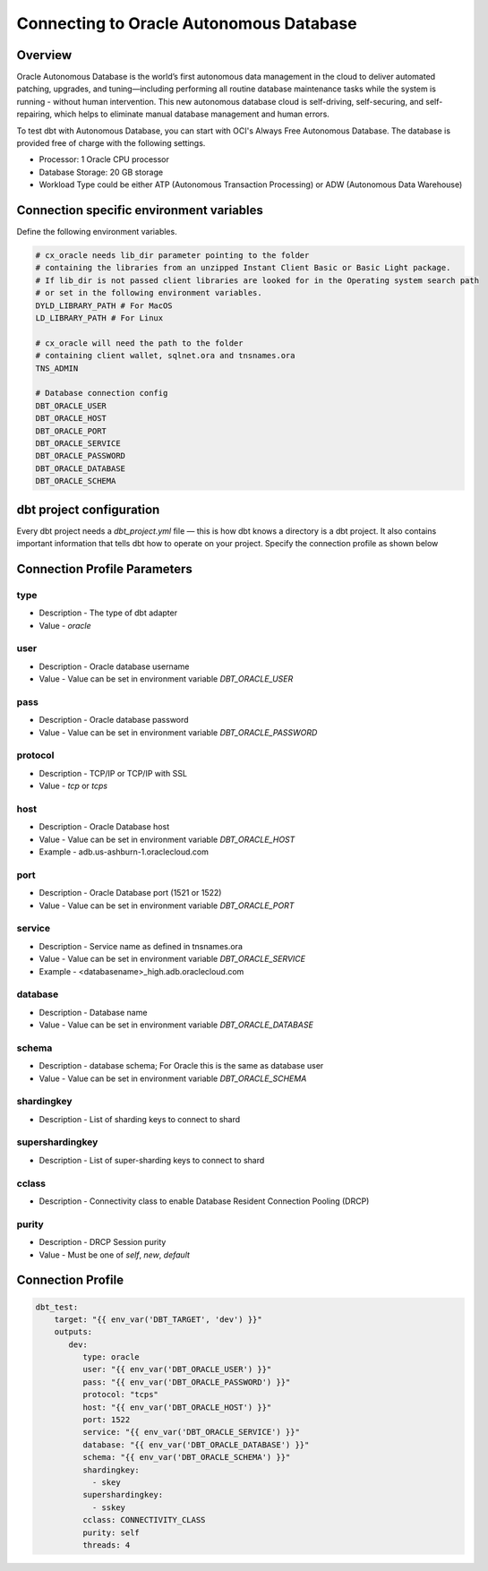 .. _connection:

****************************************************
Connecting to Oracle Autonomous Database
****************************************************

Overview
========

Oracle Autonomous Database is the world’s first autonomous data management in the cloud to deliver automated patching, upgrades, and tuning—including performing all routine database maintenance tasks while the system is running - without human intervention. This new autonomous database cloud is self-driving, self-securing, and self-repairing, which helps to eliminate manual database management and human errors.

To test dbt with Autonomous Database, you can start with OCI's Always Free Autonomous Database. The database is provided free of charge with the following settings.

* Processor: 1 Oracle CPU processor
* Database Storage: 20 GB storage
* Workload Type could be either ATP (Autonomous Transaction Processing) or ADW (Autonomous Data Warehouse)

Connection specific environment variables
=========================================

Define the following environment variables.

.. code-block:: bash

    # cx_oracle needs lib_dir parameter pointing to the folder
    # containing the libraries from an unzipped Instant Client Basic or Basic Light package.
    # If lib_dir is not passed client libraries are looked for in the Operating system search path
    # or set in the following environment variables.
    DYLD_LIBRARY_PATH # For MacOS
    LD_LIBRARY_PATH # For Linux

    # cx_oracle will need the path to the folder
    # containing client wallet, sqlnet.ora and tnsnames.ora
    TNS_ADMIN

    # Database connection config
    DBT_ORACLE_USER
    DBT_ORACLE_HOST
    DBT_ORACLE_PORT
    DBT_ORACLE_SERVICE
    DBT_ORACLE_PASSWORD
    DBT_ORACLE_DATABASE
    DBT_ORACLE_SCHEMA

dbt project configuration
=========================
Every dbt project needs a `dbt_project.yml` file — this is how dbt knows a directory is a dbt project. It also contains important information that tells dbt how to operate on your project.
Specify the connection profile as shown below

.. code-block:: yaml
    :emphasize-lines: 4

    name: dbt_oracle_test_project
    config-version: 2
    version: 1.0
    profile: dbt_test
    analysis-paths: ['analysis']
    test-paths: ['test']

    quoting:
      database: false
      identifier: false
      schema: false

    # seed configurations
    seeds:
        dbt_oracle_test_project:
            quote_columns: false

    # snapshot configurations
    snapshots:
        dbt_oracle_test_project:
            target_schema: "{{ env_var('DBT_ORACLE_USER') }}"

    on-run-start:
        - "select 'hook start' from dual"

    on-run-end:
        - "select 'hook ended' from dual"

Connection Profile Parameters
=============================

type
^^^^
* Description - The type of dbt adapter
* Value - `oracle`

user
^^^^
* Description - Oracle database username
* Value - Value can be set in environment variable `DBT_ORACLE_USER`

pass
^^^^
* Description - Oracle database password
* Value - Value can be set in environment variable `DBT_ORACLE_PASSWORD`

protocol
^^^^^^^^
* Description - TCP/IP or TCP/IP with SSL
* Value - `tcp` or `tcps`

host
^^^^
* Description - Oracle Database host
* Value - Value can be set in environment variable `DBT_ORACLE_HOST`
* Example - adb.us-ashburn-1.oraclecloud.com

port
^^^^
* Description - Oracle Database port (1521 or 1522)
* Value - Value can be set in environment variable `DBT_ORACLE_PORT`

service
^^^^^^^
* Description - Service name as defined in tnsnames.ora
* Value - Value can be set in environment variable `DBT_ORACLE_SERVICE`
* Example - <databasename>_high.adb.oraclecloud.com

database
^^^^^^^^
* Description - Database name
* Value - Value can be set in environment variable `DBT_ORACLE_DATABASE`

schema
^^^^^^
* Description - database schema; For Oracle this is the same as database user
* Value - Value can be set in environment variable `DBT_ORACLE_SCHEMA`

shardingkey
^^^^^^^^^^^
* Description - List of sharding keys to connect to shard

supershardingkey
^^^^^^^^^^^^^^^^
* Description - List of super-sharding keys to connect to shard

cclass
^^^^^^
* Description - Connectivity class to enable Database Resident Connection Pooling (DRCP)

purity
^^^^^^
* Description - DRCP Session purity
* Value - Must be one of `self`, `new`, `default`

Connection Profile
==================


.. code-block:: yaml

   dbt_test:
       target: "{{ env_var('DBT_TARGET', 'dev') }}"
       outputs:
          dev:
             type: oracle
             user: "{{ env_var('DBT_ORACLE_USER') }}"
             pass: "{{ env_var('DBT_ORACLE_PASSWORD') }}"
             protocol: "tcps"
             host: "{{ env_var('DBT_ORACLE_HOST') }}"
             port: 1522
             service: "{{ env_var('DBT_ORACLE_SERVICE') }}"
             database: "{{ env_var('DBT_ORACLE_DATABASE') }}"
             schema: "{{ env_var('DBT_ORACLE_SCHEMA') }}"
             shardingkey:
               - skey
             supershardingkey:
               - sskey
             cclass: CONNECTIVITY_CLASS
             purity: self
             threads: 4

